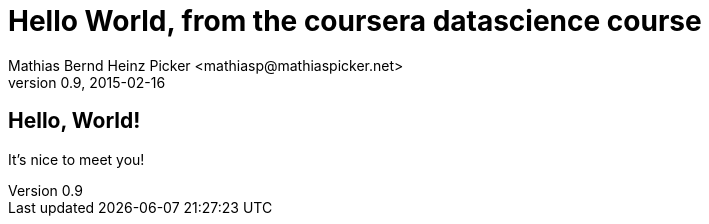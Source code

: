 = Hello World, from the coursera datascience course
Mathias Bernd Heinz Picker <mathiasp@mathiaspicker.net>
0.9, 2015-02-16
:doctype: article

== Hello, World!

It's nice to meet you!

